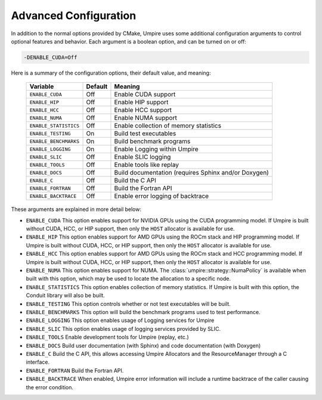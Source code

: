 .. _advanced_configuration:

======================
Advanced Configuration
======================

In addition to the normal options provided by CMake, Umpire uses some additional
configuration arguments to control optional features and behavior. Each
argument is a boolean option, and  can be turned on or off:

.. code-block:: bash

    -DENABLE_CUDA=Off

Here is a summary of the configuration options, their default value, and meaning:

      ===========================  ======== ===============================================================================
      Variable                     Default  Meaning
      ===========================  ======== ===============================================================================
      ``ENABLE_CUDA``              Off      Enable CUDA support
      ``ENABLE_HIP``               Off      Enable HIP support
      ``ENABLE_HCC``               Off      Enable HCC support
      ``ENABLE_NUMA``              Off      Enable NUMA support
      ``ENABLE_STATISTICS``        Off      Enable collection of memory statistics
      ``ENABLE_TESTING``           On       Build test executables
      ``ENABLE_BENCHMARKS``        On       Build benchmark programs
      ``ENABLE_LOGGING``           On       Enable Logging within Umpire
      ``ENABLE_SLIC``              Off      Enable SLIC logging
      ``ENABLE_TOOLS``             Off      Enable tools like replay
      ``ENABLE_DOCS``              Off      Build documentation (requires Sphinx and/or Doxygen)
      ``ENABLE_C``                 Off      Build the C API
      ``ENABLE_FORTRAN``           Off      Build the Fortran API
      ``ENABLE_BACKTRACE``         Off      Enable error logging of backtrace
      ===========================  ======== ===============================================================================

These arguments are explained in more detail below:

* ``ENABLE_CUDA``
  This option enables support for NVIDIA GPUs using the CUDA programming model.
  If Umpire is built without CUDA, HCC, or HIP support, then only the ``HOST``
  allocator is available for use.

* ``ENABLE_HIP``
  This option enables support for AMD GPUs using the ROCm stack and HIP
  programming model. If Umpire is built without CUDA, HCC, or HIP support,
  then only the ``HOST`` allocator is available for use.

* ``ENABLE_HCC``
  This option enables support for AMD GPUs using the ROCm stack and HCC
  programming model. If Umpire is built without CUDA, HCC, or HIP support,
  then only the ``HOST`` allocator is available for use.

* ``ENABLE_NUMA``
  This option enables support for NUMA. The
  :class:`umpire::strategy::NumaPolicy` is available when built with this
  option, which may be used to locate the allocation to a specific node.

* ``ENABLE_STATISTICS``
  This option enables collection of memory statistics. If Umpire is built with
  this option, the Conduit library will also be built.

* ``ENABLE_TESTING``
  This option controls whether or not test executables will be built.

* ``ENABLE_BENCHMARKS``
  This option will build the benchmark programs used to test performance.

* ``ENABLE_LOGGING``
  This option enables usage of Logging services for Umpire

* ``ENABLE_SLIC``
  This option enables usage of logging services provided by SLIC.

* ``ENABLE_TOOLS``
  Enable development tools for Umpire (replay, etc.)

* ``ENABLE_DOCS``
  Build user documentation (with Sphinx) and code documentation (with Doxygen)

* ``ENABLE_C``
  Build the C API, this allows accessing Umpire Allocators and the
  ResourceManager through a C interface.

* ``ENABLE_FORTRAN``
  Build the Fortran API.

* ``ENABLE_BACKTRACE``
  When enabled, Umpire error information will include a runtime backtrace
  of the caller causing the error condition.
